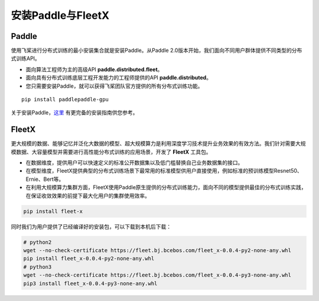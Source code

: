 安装Paddle与FleetX
------------------

Paddle
~~~~~~

使用飞桨进行分布式训练的最小安装集合就是安装Paddle。从Paddle
2.0版本开始，我们面向不同用户群体提供不同类型的分布式训练API。

-  面向算法工程师为主的高级API **paddle.distributed.fleet**\ 。
-  面向具有分布式训练底层工程开发能力的工程师提供的API
   **paddle.distributed**\ 。
-  您只需要安装Paddle，就可以获得飞桨团队官方提供的所有分布式训练功能。

::

    pip install paddlepaddle-gpu

关于安装Paddle，\ `这里 <https://www.paddlepaddle.org.cn/install/quick>`__
有更完备的安装指南供您参考。

FleetX
~~~~~~

更大规模的数据、能够记忆并泛化大数据的模型、超大规模算力是利用深度学习技术提升业务效果的有效方法。我们针对需要大规模数据、大容量模型并需要进行高性能分布式训练的应用场景，开发了
**FleetX** 工具包。

-  在数据维度，提供用户可以快速定义的标准公开数据集以及低门槛替换自己业务数据集的接口。
-  在模型维度，FleetX提供典型的分布式训练场景下最常用的标准模型供用户直接使用，例如标准的预训练模型Resnet50、Ernie、Bert等。
-  在利用大规模算力集群方面，FleetX使用Paddle原生提供的分布式训练能力，面向不同的模型提供最佳的分布式训练实践，在保证收敛效果的前提下最大化用户的集群使用效率。

.. code:: bash

    pip install fleet-x

同时我们为用户提供了已经编译好的安装包，可以下载到本机后下载：

.. code:: sh

   # python2
   wget --no-check-certificate https://fleet.bj.bcebos.com/fleet_x-0.0.4-py2-none-any.whl
   pip install fleet_x-0.0.4-py2-none-any.whl
   # python3
   wget --no-check-certificate https://fleet.bj.bcebos.com/fleet_x-0.0.4-py3-none-any.whl
   pip3 install fleet_x-0.0.4-py3-none-any.whl
